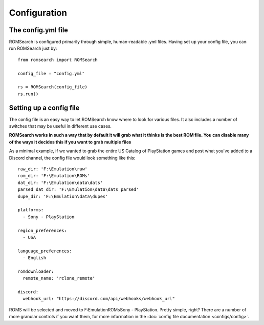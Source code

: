 #############
Configuration
#############

The config.yml file
===================

ROMSearch is configured primarily through simple, human-readable .yml files. Having set up your config file,
you can run ROMSearch just by: ::

    from romsearch import ROMSearch

    config_file = "config.yml"

    rs = ROMSearch(config_file)
    rs.run()

Setting up a config file
========================

The config file is an easy way to let ROMSearch know where to look for various files. It also includes a
number of switches that may be useful in different use cases.

**ROMSearch works in such a way that by default it will grab what it thinks is the best ROM file. You can disable
many of the ways it decides this if you want to grab multiple files**

As a minimal example, if we wanted to grab the entire US Catalog of PlayStation games and post what you've added to a
Discord channel, the config file would look something like this: ::

    raw_dir: 'F:\Emulation\raw'
    rom_dir: 'F:\Emulation\ROMs'
    dat_dir: 'F:\Emulation\data\dats'
    parsed_dat_dir: 'F:\Emulation\data\dats_parsed'
    dupe_dir: 'F:\Emulation\data\dupes'

    platforms:
      - Sony - PlayStation

    region_preferences:
      - USA

    language_preferences:
      - English

    romdownloader:
      remote_name: 'rclone_remote'

    discord:
      webhook_url: "https://discord.com/api/webhooks/webhook_url"

ROMS will be selected and moved to F:\Emulation\ROMs\Sony - PlayStation. Pretty simple, right? There are a number of
more granular controls if you want them, for more information in the :doc:`config file documentation <configs/config>`.

